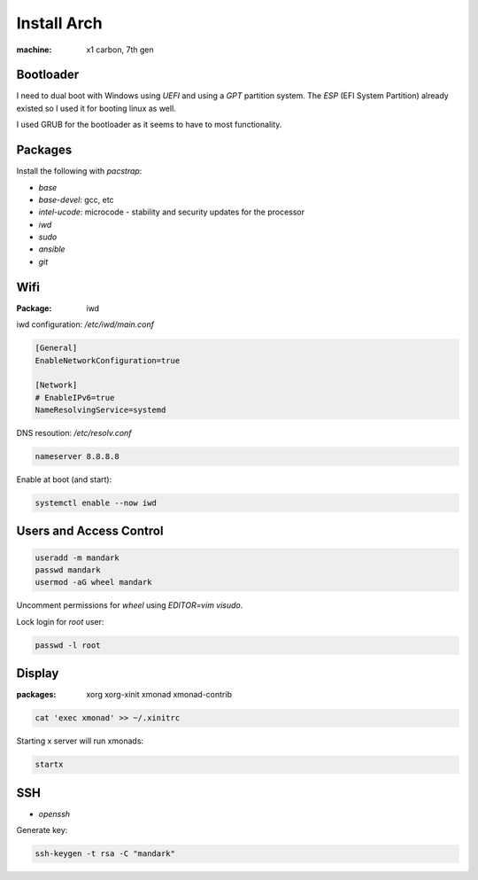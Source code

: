 Install Arch
============

:machine: x1 carbon, 7th gen

Bootloader
----------

I need to dual boot with Windows using `UEFI` and using a `GPT` partition system.
The `ESP` (EFI System Partition) already existed so I used it for booting linux as well.

I used GRUB for the bootloader as it seems to have to most functionality.

Packages
--------

Install the following with `pacstrap`:

- `base`
- `base-devel`: gcc, etc
- `intel-ucode`: microcode - stability and security updates for the processor
- `iwd`
- `sudo`
- `ansible`
- `git`

Wifi
----

:Package: iwd

iwd configuration: `/etc/iwd/main.conf`

.. code::

   [General]
   EnableNetworkConfiguration=true
   
   [Network]
   # EnableIPv6=true
   NameResolvingService=systemd


DNS resoution: `/etc/resolv.conf`

.. code::

   nameserver 8.8.8.8


Enable at boot (and start):


.. code::

   systemctl enable --now iwd


Users and Access Control
------------------------

.. code::

   useradd -m mandark
   passwd mandark
   usermod -aG wheel mandark


Uncomment permissions for `wheel` using `EDITOR=vim visudo`.

Lock login for `root` user:

.. code::

   passwd -l root


Display
-------

:packages: xorg xorg-xinit xmonad xmonad-contrib


.. code::

   cat 'exec xmonad' >> ~/.xinitrc

Starting x server will run xmonads:

.. code::

   startx

SSH
---

- `openssh`

Generate key:

.. code::

   ssh-keygen -t rsa -C "mandark"
